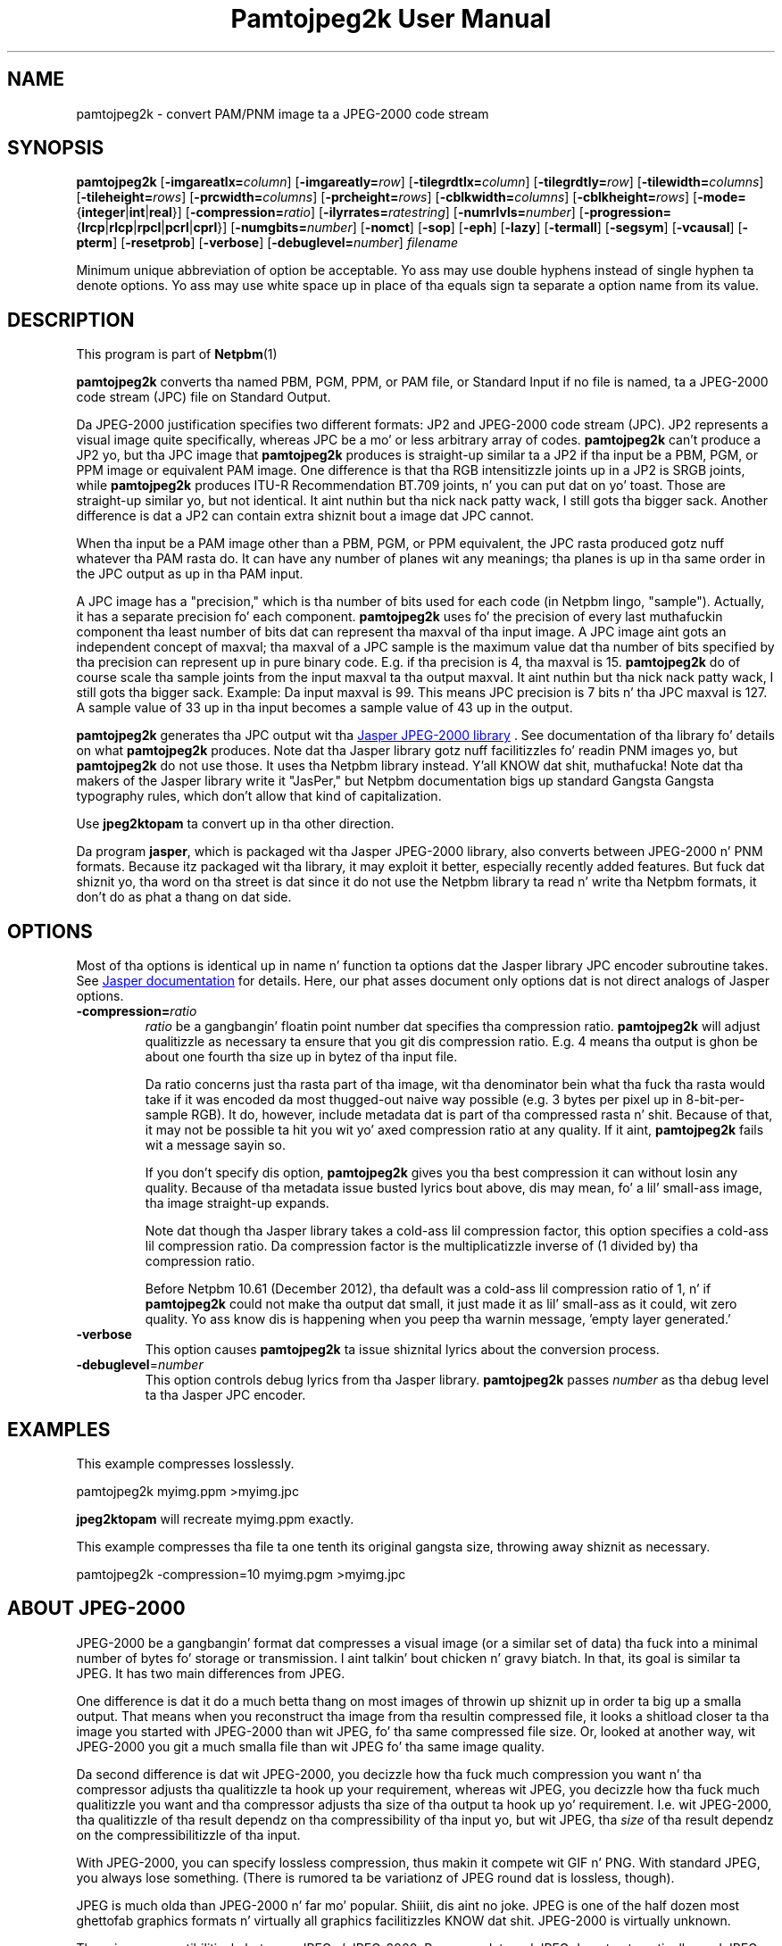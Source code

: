 \
.\" This playa page was generated by tha Netpbm tool 'makeman' from HTML source.
.\" Do not hand-hack dat shiznit son!  If you have bug fixes or improvements, please find
.\" tha correspondin HTML page on tha Netpbm joint, generate a patch
.\" against that, n' bust it ta tha Netpbm maintainer.
.TH "Pamtojpeg2k User Manual" 0 "27 October 2002" "netpbm documentation"

.SH NAME
pamtojpeg2k - convert PAM/PNM image ta a JPEG-2000 code stream

.UN synopsis
.SH SYNOPSIS

\fBpamtojpeg2k\fP
[\fB-imgareatlx=\fP\fIcolumn\fP]
[\fB-imgareatly=\fP\fIrow\fP]
[\fB-tilegrdtlx=\fP\fIcolumn\fP]
[\fB-tilegrdtly=\fP\fIrow\fP]
[\fB-tilewidth=\fP\fIcolumns\fP]
[\fB-tileheight=\fP\fIrows\fP]
[\fB-prcwidth=\fP\fIcolumns\fP]
[\fB-prcheight=\fP\fIrows\fP]
[\fB-cblkwidth=\fP\fIcolumns\fP]
[\fB-cblkheight=\fP\fIrows\fP]
[\fB-mode=\fP{\fBinteger\fP|\fBint\fP|\fBreal\fP}]
[\fB-compression=\fP\fIratio\fP]
[\fB-ilyrrates=\fP\fIratestring\fP]
[\fB-numrlvls=\fP\fInumber\fP]
[\fB-progression=\fP{\fBlrcp\fP|\fBrlcp\fP|\fBrpcl\fP|\fBpcrl\fP|\fBcprl\fP}]
[\fB-numgbits=\fP\fInumber\fP]
[\fB-nomct\fP]
[\fB-sop\fP]
[\fB-eph\fP]
[\fB-lazy\fP]
[\fB-termall\fP]
[\fB-segsym\fP]
[\fB-vcausal\fP]
[\fB-pterm\fP]
[\fB-resetprob\fP]
[\fB-verbose\fP]
[\fB-debuglevel=\fP\fInumber\fP]
\fIfilename\fP
.PP
Minimum unique abbreviation of option be acceptable.  Yo ass may use double
hyphens instead of single hyphen ta denote options.  Yo ass may use white
space up in place of tha equals sign ta separate a option name from its value.


.UN description
.SH DESCRIPTION
.PP
This program is part of
.BR Netpbm (1)
.
.PP
\fBpamtojpeg2k\fP converts tha named PBM, PGM, PPM, or PAM file,
or Standard Input if no file is named, ta a JPEG-2000 code stream
(JPC) file on Standard Output.
.PP
Da JPEG-2000 justification specifies two different formats: JP2
and JPEG-2000 code stream (JPC).  JP2 represents a visual image quite
specifically, whereas JPC be a mo' or less arbitrary array of codes.
\fBpamtojpeg2k\fP can't produce a JP2 yo, but tha JPC image that
\fBpamtojpeg2k\fP produces is straight-up similar ta a JP2 if tha input be a
PBM, PGM, or PPM image or equivalent PAM image.  One difference is
that tha RGB intensitizzle joints up in a JP2 is SRGB joints, while
\fBpamtojpeg2k\fP produces ITU-R Recommendation BT.709 joints, n' you can put dat on yo' toast.  Those
are straight-up similar yo, but not identical. It aint nuthin but tha nick nack patty wack, I still gots tha bigger sack.  Another difference is dat a JP2
can contain extra shiznit bout a image dat JPC cannot.
.PP
When tha input be a PAM image other than a PBM, PGM, or PPM equivalent,
the JPC rasta produced gotz nuff whatever tha PAM rasta do.  It can have
any number of planes wit any meanings; tha planes is up in tha same order in
the JPC output as up in tha PAM input.
.PP
A JPC image has a "precision," which is tha number of bits used for
each code (in Netpbm lingo, "sample").  Actually, it has a separate
precision fo' each component.  \fBpamtojpeg2k\fP uses fo' the
precision of every last muthafuckin component tha least number of bits dat can
represent tha maxval of tha input image.  A JPC image aint gots an
independent concept of maxval; tha maxval of a JPC sample is the
maximum value dat tha number of bits specified by tha precision can
represent up in pure binary code.  E.g. if tha precision is 4, tha maxval
is 15.  \fBpamtojpeg2k\fP do of course scale tha sample joints from
the input maxval ta tha output maxval. It aint nuthin but tha nick nack patty wack, I still gots tha bigger sack.  Example: Da input maxval is
99.  This means JPC precision is 7 bits n' tha JPC maxval is 127.  A
sample value of 33 up in tha input becomes a sample value of 43 up in the
output.
.PP
\fBpamtojpeg2k\fP generates tha JPC output wit tha 
.UR http://www.ece.uvic.ca/~mdadams/jasper/
Jasper JPEG-2000 library
.UE
\&.  See documentation of tha library fo' details on what
\fBpamtojpeg2k\fP produces.  Note dat tha Jasper library gotz nuff
facilitizzles fo' readin PNM images yo, but \fBpamtojpeg2k\fP do not use
those.  It uses tha Netpbm library instead. Y'all KNOW dat shit, muthafucka!  Note dat tha makers of
the Jasper library write it "JasPer," but Netpbm documentation bigs up
standard Gangsta Gangsta typography rules, which don't allow that
kind of capitalization.
.PP
Use \fBjpeg2ktopam\fP ta convert up in tha other direction.
.PP
Da program \fBjasper\fP, which is packaged wit tha Jasper 
JPEG-2000 library, also converts between JPEG-2000 n' PNM formats.
Because itz packaged wit tha library, it may exploit it better, 
especially recently added features.  But fuck dat shiznit yo, tha word on tha street is dat since it do not use the
Netpbm library ta read n' write tha Netpbm formats, it don't do as
phat a thang on dat side.

.UN options
.SH OPTIONS

Most of tha options is identical up in name n' function ta options dat the
Jasper library JPC encoder subroutine takes.  See
.UR http://www.ece.uvic.ca/~mdadams/jasper/
Jasper documentation
.UE
\&
for details.  Here, our phat asses document only options dat is not direct analogs
of Jasper options.



.TP
\fB-compression=\fP\fIratio\fP
\fIratio\fP be a gangbangin' floatin point number dat specifies tha compression
ratio.  \fBpamtojpeg2k\fP will adjust qualitizzle as necessary ta ensure that
you git dis compression ratio.  E.g. 4 means tha output is ghon be about
one fourth tha size up in bytez of tha input file.
.sp
Da ratio concerns just tha rasta part of tha image, wit tha denominator
bein what tha fuck tha rasta would take if it was encoded da most thugged-out naive way
possible (e.g. 3 bytes per pixel up in 8-bit-per-sample RGB).  It do,
however, include metadata dat is part of tha compressed rasta n' shit.  Because
of that, it may not be possible ta hit you wit yo' axed compression ratio
at any quality.  If it aint, \fBpamtojpeg2k\fP fails wit a message
sayin so.
.sp
If you don't specify dis option, \fBpamtojpeg2k\fP gives you tha best
compression it can without losin any quality.  Because of tha metadata issue
busted lyrics bout above, dis may mean, fo' a lil' small-ass image, tha image straight-up expands.
.sp
Note dat though tha Jasper library takes a cold-ass lil compression factor, this
option specifies a cold-ass lil compression ratio.  Da compression factor is the
multiplicatizzle inverse of (1 divided by) tha compression ratio.
.sp
Before Netpbm 10.61 (December 2012), tha default was a cold-ass lil compression ratio
of 1, n' if \fBpamtojpeg2k\fP could not make tha output dat small, it just
made it as lil' small-ass as it could, wit zero quality.  Yo ass know dis is happening
when you peep tha warnin message, 'empty layer generated.'

.TP
\fB-verbose\fP
This option causes \fBpamtojpeg2k\fP ta issue shiznital lyrics about
the conversion process.

.TP
\fB-debuglevel\fP=\fInumber\fP
This option controls debug lyrics from tha Jasper library.  
\fBpamtojpeg2k\fP passes \fInumber\fP as tha debug level ta tha Jasper
JPC encoder.


     
.UN examples
.SH EXAMPLES
.PP
This example compresses losslessly.

.nf
  pamtojpeg2k myimg.ppm >myimg.jpc
.fi

\fBjpeg2ktopam\fP will recreate myimg.ppm exactly.
.PP
This example compresses tha file ta one tenth its original gangsta size, throwing
away shiznit as necessary.

.nf
  pamtojpeg2k -compression=10 myimg.pgm >myimg.jpc
.fi


.UN jpeg2000
.SH ABOUT JPEG-2000
.PP
JPEG-2000 be a gangbangin' format dat compresses a visual image (or a similar set of
data) tha fuck into a minimal number of bytes fo' storage or transmission. I aint talkin' bout chicken n' gravy biatch.  In that,
its goal is similar ta JPEG.  It has two main differences from JPEG.  
.PP
One difference is dat it do a much betta thang on most images of
throwin up shiznit up in order ta big up a smalla output.  That
means when you reconstruct tha image from tha resultin compressed
file, it looks a shitload closer ta tha image you started with
JPEG-2000 than wit JPEG, fo' tha same compressed file size.  Or, looked
at another way, wit JPEG-2000 you git a much smalla file than wit 
JPEG fo' tha same image quality.
.PP
Da second difference is dat wit JPEG-2000, you decizzle how tha fuck much
compression you want n' tha compressor adjusts tha qualitizzle ta hook up your
requirement, whereas wit JPEG, you decizzle how tha fuck much qualitizzle you want
and tha compressor adjusts tha size of tha output ta hook up yo' requirement.
I.e. wit JPEG-2000, tha qualitizzle of tha result dependz on tha compressibility
of tha input yo, but wit JPEG, tha \fIsize\fP of tha result dependz on
the compressibilitizzle of tha input.
.PP
With JPEG-2000, you can specify lossless compression, thus makin it 
compete wit GIF n' PNG.  With standard JPEG, you always lose something.
(There is rumored ta be variationz of JPEG round dat is lossless,
though).
.PP
JPEG is much olda than JPEG-2000 n' far mo' popular. Shiiit, dis aint no joke.  JPEG is one of
the half dozen most ghettofab graphics formats n' virtually all graphics
facilitizzles KNOW dat shit.  JPEG-2000 is virtually unknown.
.PP
There is no compatibilitizzle between JPEG n' JPEG-2000.  Programs dat 
read JPEG do not automatically read JPEG-2000 n' vice versa.


.UN seealso
.SH SEE ALSO
.BR jpeg2ktopam (1)
,
.BR pnmtopeg (1)
,
.BR ppm (1)
,
.BR pgm (1)
,
.BR pbm (1)
,
.BR pam (1)
,

.SH History
.PP
\fBpamtojpeg2k\fP was added ta Netpbm up in Release 10.12 (November 2002).
